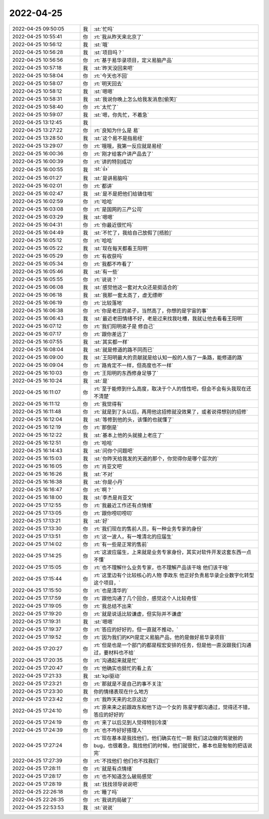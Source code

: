 2022-04-25
-------------

.. list-table::
   :widths: 25, 1, 60

   * - 2022-04-25 09:50:05
     - 我
     - :st:`忙吗`
   * - 2022-04-25 10:55:41
     - 你
     - :rt:`我从昨天来北京了`
   * - 2022-04-25 10:56:12
     - 我
     - :st:`哦`
   * - 2022-04-25 10:56:28
     - 我
     - :st:`项目吗？`
   * - 2022-04-25 10:56:56
     - 你
     - :rt:`基于易华录项目，定义易脑产品`
   * - 2022-04-25 10:57:18
     - 我
     - :st:`昨天没回来吧`
   * - 2022-04-25 10:58:04
     - 你
     - :rt:`今天也不回`
   * - 2022-04-25 10:58:07
     - 你
     - :rt:`明天回去`
   * - 2022-04-25 10:58:12
     - 我
     - :st:`嗯嗯`
   * - 2022-04-25 10:58:31
     - 我
     - :st:`我说你晚上怎么给我发消息[偷笑]`
   * - 2022-04-25 10:58:40
     - 你
     - :rt:`太忙了`
   * - 2022-04-25 10:59:07
     - 我
     - :st:`嗯，你先忙，不着急`
   * - 2022-04-25 13:12:45
     - 我
     - .. image:: /images/393896.jpg
          :width: 100px
   * - 2022-04-25 13:27:22
     - 你
     - :rt:`良知为什么是 易`
   * - 2022-04-25 13:28:50
     - 我
     - :st:`这个易不是指易经`
   * - 2022-04-25 13:29:07
     - 你
     - :rt:`哦哦，我第一反应就是易经`
   * - 2022-04-25 16:00:36
     - 你
     - :rt:`刚才给客户讲产品去了`
   * - 2022-04-25 16:00:39
     - 你
     - :rt:`讲的特别成功`
   * - 2022-04-25 16:00:55
     - 我
     - :st:`👍`
   * - 2022-04-25 16:01:27
     - 我
     - :st:`是讲易脑吗`
   * - 2022-04-25 16:02:01
     - 你
     - :rt:`都讲`
   * - 2022-04-25 16:02:47
     - 我
     - :st:`是不是把他们给镇住啦`
   * - 2022-04-25 16:02:59
     - 你
     - :rt:`哈哈`
   * - 2022-04-25 16:03:08
     - 你
     - :rt:`是国网的三产公司`
   * - 2022-04-25 16:03:29
     - 我
     - :st:`嗯嗯`
   * - 2022-04-25 16:04:31
     - 你
     - :rt:`你最近很忙吗`
   * - 2022-04-25 16:04:49
     - 我
     - :st:`不忙了，我给自己放假了[捂脸]`
   * - 2022-04-25 16:05:12
     - 你
     - :rt:`哈哈`
   * - 2022-04-25 16:05:22
     - 我
     - :st:`现在每天都看王阳明`
   * - 2022-04-25 16:05:29
     - 你
     - :rt:`有收获吗`
   * - 2022-04-25 16:05:34
     - 你
     - :rt:`我都不咋看了`
   * - 2022-04-25 16:05:46
     - 我
     - :st:`有一些`
   * - 2022-04-25 16:05:55
     - 你
     - :rt:`说说？`
   * - 2022-04-25 16:06:08
     - 我
     - :st:`感觉他这一套对大众还是挺适合的`
   * - 2022-04-25 16:06:18
     - 我
     - :st:`我那一套太高了，虚无缥缈`
   * - 2022-04-25 16:06:19
     - 你
     - :rt:`比较落地`
   * - 2022-04-25 16:06:38
     - 你
     - :rt:`你是老庄的弟子，当然高了，你想的是宇宙的事`
   * - 2022-04-25 16:06:43
     - 我
     - :st:`最近老田情绪不好，老是过来找我吐槽，我就让他去看看王阳明`
   * - 2022-04-25 16:07:12
     - 你
     - :rt:`我们阳明弟子是 修自己`
   * - 2022-04-25 16:07:17
     - 你
     - :rt:`跟你差远了`
   * - 2022-04-25 16:07:55
     - 我
     - :st:`其实都一样`
   * - 2022-04-25 16:08:04
     - 我
     - :st:`就是修道的路不同而已`
   * - 2022-04-25 16:09:00
     - 我
     - :st:`王阳明最大的贡献就是给认知一般的人指了一条路，能修道的路`
   * - 2022-04-25 16:09:04
     - 你
     - :rt:`路肯定不一样，但高度也不一样`
   * - 2022-04-25 16:10:03
     - 你
     - :rt:`王阳明的东西修身足够了`
   * - 2022-04-25 16:10:24
     - 我
     - :st:`是`
   * - 2022-04-25 16:11:07
     - 你
     - :rt:`至于能修到什么高度，取决于个人的悟性吧，但会不会有头我现在还不清楚`
   * - 2022-04-25 16:11:12
     - 你
     - :rt:`我觉得有`
   * - 2022-04-25 16:11:48
     - 你
     - :rt:`就是到了头以后，再用他这招修就没效果了，或者说得想别的招修`
   * - 2022-04-25 16:12:04
     - 我
     - :st:`等修到他的头，该懂的也就懂了`
   * - 2022-04-25 16:12:19
     - 你
     - :rt:`那倒是`
   * - 2022-04-25 16:12:22
     - 我
     - :st:`基本上他的头就接上老庄了`
   * - 2022-04-25 16:12:51
     - 你
     - :rt:`哈哈`
   * - 2022-04-25 16:14:43
     - 我
     - :st:`问你个问题吧`
   * - 2022-04-25 16:15:03
     - 我
     - :st:`你昨天给我发的天道的那个，你觉得你是哪个层次的`
   * - 2022-04-25 16:16:05
     - 你
     - :rt:`肖亚文吧`
   * - 2022-04-25 16:16:26
     - 我
     - :st:`不对`
   * - 2022-04-25 16:16:38
     - 我
     - :st:`你是小丹`
   * - 2022-04-25 16:16:47
     - 你
     - :rt:`啊？`
   * - 2022-04-25 16:18:00
     - 我
     - :st:`李杰是肖亚文`
   * - 2022-04-25 17:12:55
     - 你
     - :rt:`我最近工作还有点情绪`
   * - 2022-04-25 17:13:05
     - 你
     - :rt:`跟你唠叨唠叨`
   * - 2022-04-25 17:13:21
     - 我
     - :st:`好`
   * - 2022-04-25 17:13:30
     - 你
     - :rt:`我们现在的售前人员，有一种业务专家的身份`
   * - 2022-04-25 17:13:51
     - 你
     - :rt:`这一波人，有一堆清北的应届生`
   * - 2022-04-25 17:14:02
     - 你
     - :rt:`有一些是正常的售前`
   * - 2022-04-25 17:14:25
     - 你
     - :rt:`这波应届生，上来就是业务专家身份，其实对软件开发这套东西一点不懂`
   * - 2022-04-25 17:15:05
     - 你
     - :rt:`也不理解什么业务专家，也不理解产品该干啥 他们该干啥`
   * - 2022-04-25 17:15:44
     - 你
     - :rt:`这里边有个比较核心的人物 李政东 他正好负责易华录企业数字化转型这个项目，`
   * - 2022-04-25 17:15:50
     - 你
     - :rt:`也是清华的`
   * - 2022-04-25 17:17:59
     - 你
     - :rt:`跟他沟通了几个回合，感觉这个人比较奇怪`
   * - 2022-04-25 17:19:05
     - 你
     - :rt:`我总结不出来`
   * - 2022-04-25 17:19:20
     - 你
     - :rt:`就是说话比较谦虚，但实际并不谦虚`
   * - 2022-04-25 17:19:31
     - 我
     - :st:`嗯嗯`
   * - 2022-04-25 17:19:37
     - 你
     - :rt:`答应的好好的，但一直就不推动，`
   * - 2022-04-25 17:19:52
     - 你
     - :rt:`因为我们的KPI是定义易脑产品，他的是做好易华录项目`
   * - 2022-04-25 17:20:27
     - 你
     - :rt:`但是也是一个部门的都是程宏安排的任务，但是他一直没跟我们沟通过，要材料也不给`
   * - 2022-04-25 17:20:35
     - 你
     - :rt:`沟通起来就是忙`
   * - 2022-04-25 17:20:47
     - 你
     - :rt:`他确实也挺忙的看上去`
   * - 2022-04-25 17:21:33
     - 我
     - :st:`kpi驱动`
   * - 2022-04-25 17:23:21
     - 你
     - :rt:`那就是不是自己的事不关注`
   * - 2022-04-25 17:23:30
     - 我
     - 你的情绪表现在什么地方
   * - 2022-04-25 17:23:42
     - 你
     - :rt:`我昨天来的北京这边`
   * - 2022-04-25 17:24:10
     - 你
     - :rt:`原来来之前跟政东和他下边一个女的 陈星宇都沟通过，觉得还不错，答应的好好的`
   * - 2022-04-25 17:24:19
     - 你
     - :rt:`来了以后见到人觉得特别冷漠`
   * - 2022-04-25 17:24:39
     - 你
     - :rt:`也不咋好好搭理人`
   * - 2022-04-25 17:27:24
     - 你
     - :rt:`现在基本是我找他们，他们确实在忙一期 我们这边做的驾驶舱的bug，也很着急，我找他们的时候，他们就很忙，基本也是匆匆的把话说完`
   * - 2022-04-25 17:27:39
     - 你
     - :rt:`不找他们 他们也不找我们`
   * - 2022-04-25 17:28:11
     - 你
     - :rt:`就是有点情绪`
   * - 2022-04-25 17:28:17
     - 你
     - :rt:`也不知道怎么破局感觉`
   * - 2022-04-25 17:28:19
     - 我
     - :st:`找找领导说说吧`
   * - 2022-04-25 22:26:18
     - 你
     - :rt:`睡了吗`
   * - 2022-04-25 22:26:35
     - 你
     - :rt:`我说的局破了`
   * - 2022-04-25 22:53:53
     - 我
     - :st:`说说`
